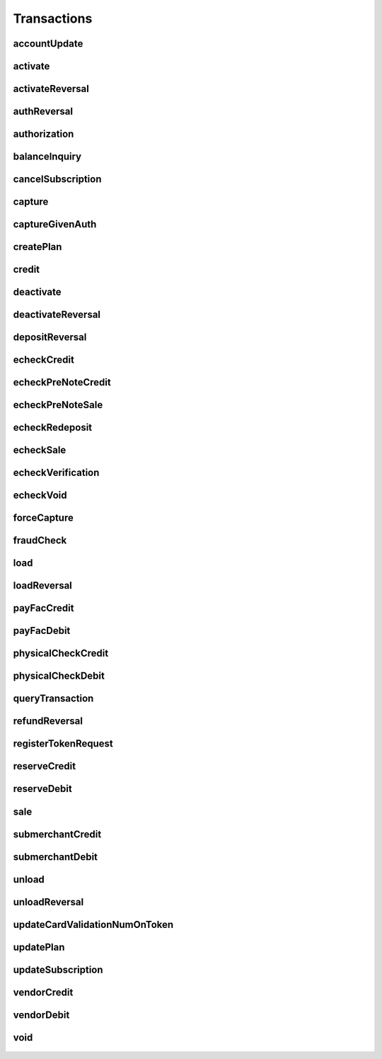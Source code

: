 Transactions
============

accountUpdate
-------------
    .. py:class:: vantivsdk.fields.accountUpdate

        :var cardOrToken: instance of :py:class:`vantivsdk.fields.card`, :py:class:`vantivsdk.fields.token`, 
        :var customerId: String or Number
        :var id: String or Number
        :var orderId: String or Number
        :var reportGroup: String or Number

activate
--------
    .. py:class:: vantivsdk.fields.activate

        :var amount: String or Number
        :var card: instance of :py:class:`vantivsdk.fields.cardType`
        :var customerId: String or Number
        :var id: String or Number
        :var orderId: String or Number
        :var orderSource: String or Number
        :var reportGroup: String or Number
        :var virtualGiftCard: instance of :py:class:`vantivsdk.fields.virtualGiftCardType`

activateReversal
----------------
    .. py:class:: vantivsdk.fields.activateReversal

        :var customerId: String or Number
        :var id: String or Number
        :var litleTxnId: String or Number
        :var reportGroup: String or Number

authReversal
------------
    .. py:class:: vantivsdk.fields.authReversal

        :var actionReason: String or Number
        :var amount: String or Number
        :var customerId: String or Number
        :var id: String or Number
        :var litleTxnId: String or Number
        :var payPalNotes: String or Number
        :var reportGroup: String or Number
        :var surchargeAmount: String or Number

authorization
-------------
    .. py:class:: vantivsdk.fields.authorization

        :var advancedFraudChecks: instance of :py:class:`vantivsdk.fields.advancedFraudChecksType`
        :var allowPartialAuth: String or Number
        :var amexAggregatorData: instance of :py:class:`vantivsdk.fields.amexAggregatorData`
        :var amount: String or Number
        :var applepay: instance of :py:class:`vantivsdk.fields.applepayType`
        :var billMeLaterRequest: instance of :py:class:`vantivsdk.fields.billMeLaterRequest`
        :var billToAddress: instance of :py:class:`vantivsdk.fields.billToAddress`
        :var card: instance of :py:class:`vantivsdk.fields.cardType`
        :var cardholderAuthentication: instance of :py:class:`vantivsdk.fields.fraudCheckType`
        :var customBilling: instance of :py:class:`vantivsdk.fields.customBilling`
        :var customerId: String or Number
        :var customerInfo: instance of :py:class:`vantivsdk.fields.customerInfo`
        :var debtRepayment: String or Number
        :var enhancedData: instance of :py:class:`vantivsdk.fields.enhancedData`
        :var filtering: instance of :py:class:`vantivsdk.fields.filteringType`
        :var fraudFilterOverride: String or Number
        :var healthcareIIAS: instance of :py:class:`vantivsdk.fields.healthcareIIAS`
        :var id: String or Number
        :var litleTxnId: String or Number
        :var merchantData: instance of :py:class:`vantivsdk.fields.merchantDataType`
        :var mpos: instance of :py:class:`vantivsdk.fields.mposType`
        :var orderId: String or Number
        :var orderSource: String or Number
        :var originalNetworkTransactionId: String or Number
        :var originalTransactionAmount: String or Number
        :var paypage: instance of :py:class:`vantivsdk.fields.cardPaypageType`
        :var paypal: instance of :py:class:`vantivsdk.fields.payPal`
        :var pos: instance of :py:class:`vantivsdk.fields.pos`
        :var processingInstructions: instance of :py:class:`vantivsdk.fields.processingInstructions`
        :var processingType: String or Number
        :var recurringRequest: instance of :py:class:`vantivsdk.fields.recurringRequestType`
        :var recyclingRequest: instance of :py:class:`vantivsdk.fields.recyclingRequestType`
        :var reportGroup: String or Number
        :var secondaryAmount: String or Number
        :var shipToAddress: instance of :py:class:`vantivsdk.fields.shipToAddress`
        :var surchargeAmount: String or Number
        :var taxType: String or Number
        :var token: instance of :py:class:`vantivsdk.fields.cardTokenType`
        :var wallet: instance of :py:class:`vantivsdk.fields.wallet`

balanceInquiry
--------------
    .. py:class:: vantivsdk.fields.balanceInquiry

        :var card: instance of :py:class:`vantivsdk.fields.cardType`
        :var customerId: String or Number
        :var id: String or Number
        :var orderId: String or Number
        :var orderSource: String or Number
        :var reportGroup: String or Number

cancelSubscription
------------------
    .. py:class:: vantivsdk.fields.cancelSubscription

        :var subscriptionId: String or Number

capture
-------
    .. py:class:: vantivsdk.fields.capture

        :var amount: String or Number
        :var customBilling: instance of :py:class:`vantivsdk.fields.customBilling`
        :var customerId: String or Number
        :var enhancedData: instance of :py:class:`vantivsdk.fields.enhancedData`
        :var id: String or Number
        :var litleTxnId: String or Number
        :var partial: String or Number
        :var payPalNotes: String or Number
        :var payPalOrderComplete: String or Number
        :var pin: String or Number
        :var processingInstructions: instance of :py:class:`vantivsdk.fields.processingInstructions`
        :var reportGroup: String or Number
        :var surchargeAmount: String or Number

captureGivenAuth
----------------
    .. py:class:: vantivsdk.fields.captureGivenAuth

        :var amexAggregatorData: instance of :py:class:`vantivsdk.fields.amexAggregatorData`
        :var amount: String or Number
        :var authInformation: instance of :py:class:`vantivsdk.fields.authInformation`
        :var billMeLaterRequest: instance of :py:class:`vantivsdk.fields.billMeLaterRequest`
        :var billToAddress: instance of :py:class:`vantivsdk.fields.billToAddress`
        :var card: instance of :py:class:`vantivsdk.fields.cardType`
        :var customBilling: instance of :py:class:`vantivsdk.fields.customBilling`
        :var customerId: String or Number
        :var debtRepayment: String or Number
        :var enhancedData: instance of :py:class:`vantivsdk.fields.enhancedData`
        :var id: String or Number
        :var merchantData: instance of :py:class:`vantivsdk.fields.merchantDataType`
        :var mpos: instance of :py:class:`vantivsdk.fields.mposType`
        :var orderId: String or Number
        :var orderSource: String or Number
        :var originalNetworkTransactionId: String or Number
        :var originalTransactionAmount: String or Number
        :var paypage: instance of :py:class:`vantivsdk.fields.cardPaypageType`
        :var pos: instance of :py:class:`vantivsdk.fields.pos`
        :var processingInstructions: instance of :py:class:`vantivsdk.fields.processingInstructions`
        :var processingType: String or Number
        :var reportGroup: String or Number
        :var secondaryAmount: String or Number
        :var shipToAddress: instance of :py:class:`vantivsdk.fields.shipToAddress`
        :var surchargeAmount: String or Number
        :var taxType: String or Number
        :var token: instance of :py:class:`vantivsdk.fields.cardTokenType`

createPlan
----------
    .. py:class:: vantivsdk.fields.createPlan

        :var active: String or Number
        :var amount: String or Number
        :var description: String or Number
        :var intervalType: String or Number
        :var name: String or Number
        :var numberOfPayments: String or Number
        :var planCode: String or Number
        :var trialIntervalType: String or Number
        :var trialNumberOfIntervals: String or Number

credit
------
    .. py:class:: vantivsdk.fields.credit

        :var actionReason: String or Number
        :var amexAggregatorData: instance of :py:class:`vantivsdk.fields.amexAggregatorData`
        :var amount: String or Number
        :var billMeLaterRequest: instance of :py:class:`vantivsdk.fields.billMeLaterRequest`
        :var billToAddress: instance of :py:class:`vantivsdk.fields.billToAddress`
        :var card: instance of :py:class:`vantivsdk.fields.cardType`
        :var customBilling: instance of :py:class:`vantivsdk.fields.customBilling`
        :var customerId: String or Number
        :var enhancedData: instance of :py:class:`vantivsdk.fields.enhancedData`
        :var id: String or Number
        :var litleTxnId: String or Number
        :var merchantData: instance of :py:class:`vantivsdk.fields.merchantDataType`
        :var mpos: instance of :py:class:`vantivsdk.fields.mposType`
        :var orderId: String or Number
        :var orderSource: String or Number
        :var payPalNotes: String or Number
        :var paypage: instance of :py:class:`vantivsdk.fields.cardPaypageType`
        :var paypal: instance of :py:class:`vantivsdk.fields.payPal`
        :var pin: String or Number
        :var pos: instance of :py:class:`vantivsdk.fields.pos`
        :var processingInstructions: instance of :py:class:`vantivsdk.fields.processingInstructions`
        :var reportGroup: String or Number
        :var secondaryAmount: String or Number
        :var surchargeAmount: String or Number
        :var taxType: String or Number
        :var token: instance of :py:class:`vantivsdk.fields.cardTokenType`

deactivate
----------
    .. py:class:: vantivsdk.fields.deactivate

        :var card: instance of :py:class:`vantivsdk.fields.cardType`
        :var customerId: String or Number
        :var id: String or Number
        :var orderId: String or Number
        :var orderSource: String or Number
        :var reportGroup: String or Number

deactivateReversal
------------------
    .. py:class:: vantivsdk.fields.deactivateReversal

        :var customerId: String or Number
        :var id: String or Number
        :var litleTxnId: String or Number
        :var reportGroup: String or Number

depositReversal
---------------
    .. py:class:: vantivsdk.fields.depositReversal

        :var customerId: String or Number
        :var id: String or Number
        :var litleTxnId: String or Number
        :var reportGroup: String or Number

echeckCredit
------------
    .. py:class:: vantivsdk.fields.echeckCredit

        :var amount: String or Number
        :var billToAddress: instance of :py:class:`vantivsdk.fields.billToAddress`
        :var customBilling: instance of :py:class:`vantivsdk.fields.customBilling`
        :var customerId: String or Number
        :var echeckOrEcheckToken: instance of :py:class:`vantivsdk.fields.echeck`, :py:class:`vantivsdk.fields.echeckToken`, 
        :var id: String or Number
        :var litleTxnId: String or Number
        :var merchantData: instance of :py:class:`vantivsdk.fields.merchantDataType`
        :var orderId: String or Number
        :var orderSource: String or Number
        :var reportGroup: String or Number
        :var secondaryAmount: String or Number

echeckPreNoteCredit
-------------------
    .. py:class:: vantivsdk.fields.echeckPreNoteCredit

        :var billToAddress: instance of :py:class:`vantivsdk.fields.billToAddress`
        :var customerId: String or Number
        :var echeck: instance of :py:class:`vantivsdk.fields.echeck`
        :var id: String or Number
        :var merchantData: instance of :py:class:`vantivsdk.fields.merchantDataType`
        :var orderId: String or Number
        :var orderSource: String or Number
        :var reportGroup: String or Number

echeckPreNoteSale
-----------------
    .. py:class:: vantivsdk.fields.echeckPreNoteSale

        :var billToAddress: instance of :py:class:`vantivsdk.fields.billToAddress`
        :var customerId: String or Number
        :var echeck: instance of :py:class:`vantivsdk.fields.echeck`
        :var id: String or Number
        :var merchantData: instance of :py:class:`vantivsdk.fields.merchantDataType`
        :var orderId: String or Number
        :var orderSource: String or Number
        :var reportGroup: String or Number

echeckRedeposit
---------------
    .. py:class:: vantivsdk.fields.echeckRedeposit

        :var customerId: String or Number
        :var echeckOrEcheckToken: instance of :py:class:`vantivsdk.fields.echeck`, :py:class:`vantivsdk.fields.echeckToken`, 
        :var id: String or Number
        :var litleTxnId: String or Number
        :var merchantData: instance of :py:class:`vantivsdk.fields.merchantDataType`
        :var reportGroup: String or Number

echeckSale
----------
    .. py:class:: vantivsdk.fields.echeckSale

        :var amount: String or Number
        :var billToAddress: instance of :py:class:`vantivsdk.fields.billToAddress`
        :var customBilling: instance of :py:class:`vantivsdk.fields.customBilling`
        :var customerId: String or Number
        :var echeckOrEcheckToken: instance of :py:class:`vantivsdk.fields.echeck`, :py:class:`vantivsdk.fields.echeckToken`, 
        :var id: String or Number
        :var litleTxnId: String or Number
        :var merchantData: instance of :py:class:`vantivsdk.fields.merchantDataType`
        :var orderId: String or Number
        :var orderSource: String or Number
        :var reportGroup: String or Number
        :var secondaryAmount: String or Number
        :var shipToAddress: instance of :py:class:`vantivsdk.fields.shipToAddress`
        :var verify: String or Number

echeckVerification
------------------
    .. py:class:: vantivsdk.fields.echeckVerification

        :var amount: String or Number
        :var billToAddress: instance of :py:class:`vantivsdk.fields.billToAddress`
        :var customerId: String or Number
        :var echeckOrEcheckToken: instance of :py:class:`vantivsdk.fields.echeck`, :py:class:`vantivsdk.fields.echeckToken`, 
        :var id: String or Number
        :var litleTxnId: String or Number
        :var merchantData: instance of :py:class:`vantivsdk.fields.merchantDataType`
        :var orderId: String or Number
        :var orderSource: String or Number
        :var reportGroup: String or Number

echeckVoid
----------
    .. py:class:: vantivsdk.fields.echeckVoid

        :var customerId: String or Number
        :var id: String or Number
        :var litleTxnId: String or Number
        :var reportGroup: String or Number

forceCapture
------------
    .. py:class:: vantivsdk.fields.forceCapture

        :var amexAggregatorData: instance of :py:class:`vantivsdk.fields.amexAggregatorData`
        :var amount: String or Number
        :var billToAddress: instance of :py:class:`vantivsdk.fields.billToAddress`
        :var card: instance of :py:class:`vantivsdk.fields.cardType`
        :var customBilling: instance of :py:class:`vantivsdk.fields.customBilling`
        :var customerId: String or Number
        :var debtRepayment: String or Number
        :var enhancedData: instance of :py:class:`vantivsdk.fields.enhancedData`
        :var id: String or Number
        :var merchantData: instance of :py:class:`vantivsdk.fields.merchantDataType`
        :var mpos: instance of :py:class:`vantivsdk.fields.mposType`
        :var orderId: String or Number
        :var orderSource: String or Number
        :var paypage: instance of :py:class:`vantivsdk.fields.cardPaypageType`
        :var pos: instance of :py:class:`vantivsdk.fields.pos`
        :var processingInstructions: instance of :py:class:`vantivsdk.fields.processingInstructions`
        :var processingType: String or Number
        :var reportGroup: String or Number
        :var secondaryAmount: String or Number
        :var surchargeAmount: String or Number
        :var taxType: String or Number
        :var token: instance of :py:class:`vantivsdk.fields.cardTokenType`

fraudCheck
----------
    .. py:class:: vantivsdk.fields.fraudCheck

        :var advancedFraudChecks: instance of :py:class:`vantivsdk.fields.advancedFraudChecksType`
        :var amount: String or Number
        :var billToAddress: instance of :py:class:`vantivsdk.fields.billToAddress`
        :var customerId: String or Number
        :var id: String or Number
        :var reportGroup: String or Number
        :var shipToAddress: instance of :py:class:`vantivsdk.fields.shipToAddress`

load
----
    .. py:class:: vantivsdk.fields.load

        :var amount: String or Number
        :var card: instance of :py:class:`vantivsdk.fields.cardType`
        :var customerId: String or Number
        :var id: String or Number
        :var orderId: String or Number
        :var orderSource: String or Number
        :var reportGroup: String or Number

loadReversal
------------
    .. py:class:: vantivsdk.fields.loadReversal

        :var customerId: String or Number
        :var id: String or Number
        :var litleTxnId: String or Number
        :var reportGroup: String or Number

payFacCredit
------------
    .. py:class:: vantivsdk.fields.payFacCredit

        :var amount: String or Number
        :var customerId: String or Number
        :var fundingSubmerchantId: String or Number
        :var fundsTransferId: String or Number
        :var id: String or Number
        :var reportGroup: String or Number

payFacDebit
-----------
    .. py:class:: vantivsdk.fields.payFacDebit

        :var amount: String or Number
        :var customerId: String or Number
        :var fundingSubmerchantId: String or Number
        :var fundsTransferId: String or Number
        :var id: String or Number
        :var reportGroup: String or Number

physicalCheckCredit
-------------------
    .. py:class:: vantivsdk.fields.physicalCheckCredit

        :var amount: String or Number
        :var customerId: String or Number
        :var fundingSubmerchantId: String or Number
        :var fundsTransferId: String or Number
        :var id: String or Number
        :var reportGroup: String or Number

physicalCheckDebit
------------------
    .. py:class:: vantivsdk.fields.physicalCheckDebit

        :var amount: String or Number
        :var customerId: String or Number
        :var fundingSubmerchantId: String or Number
        :var fundsTransferId: String or Number
        :var id: String or Number
        :var reportGroup: String or Number

queryTransaction
----------------
    .. py:class:: vantivsdk.fields.queryTransaction

        :var customerId: String or Number
        :var id: String or Number
        :var origAccountNumber: String or Number
        :var origActionType: String or Number
        :var origId: String or Number
        :var origLitleTxnId: String or Number
        :var origOrderId: String or Number
        :var reportGroup: String or Number

refundReversal
--------------
    .. py:class:: vantivsdk.fields.refundReversal

        :var customerId: String or Number
        :var id: String or Number
        :var litleTxnId: String or Number
        :var reportGroup: String or Number

registerTokenRequest
--------------------
    .. py:class:: vantivsdk.fields.registerTokenRequest

        :var accountNumber: String or Number
        :var applepay: instance of :py:class:`vantivsdk.fields.applepayType`
        :var cardValidationNum: String or Number
        :var customerId: String or Number
        :var echeckForToken: instance of :py:class:`vantivsdk.fields.echeckForTokenType`
        :var id: String or Number
        :var mpos: instance of :py:class:`vantivsdk.fields.mposType`
        :var orderId: String or Number
        :var paypageRegistrationId: String or Number
        :var reportGroup: String or Number

reserveCredit
-------------
    .. py:class:: vantivsdk.fields.reserveCredit

        :var amount: String or Number
        :var customerId: String or Number
        :var fundingSubmerchantId: String or Number
        :var fundsTransferId: String or Number
        :var id: String or Number
        :var reportGroup: String or Number

reserveDebit
------------
    .. py:class:: vantivsdk.fields.reserveDebit

        :var amount: String or Number
        :var customerId: String or Number
        :var fundingSubmerchantId: String or Number
        :var fundsTransferId: String or Number
        :var id: String or Number
        :var reportGroup: String or Number

sale
----
    .. py:class:: vantivsdk.fields.sale

        :var advancedFraudChecks: instance of :py:class:`vantivsdk.fields.advancedFraudChecksType`
        :var allowPartialAuth: String or Number
        :var amexAggregatorData: instance of :py:class:`vantivsdk.fields.amexAggregatorData`
        :var amount: String or Number
        :var applepay: instance of :py:class:`vantivsdk.fields.applepayType`
        :var billMeLaterRequest: instance of :py:class:`vantivsdk.fields.billMeLaterRequest`
        :var billToAddress: instance of :py:class:`vantivsdk.fields.billToAddress`
        :var card: instance of :py:class:`vantivsdk.fields.cardType`
        :var cardholderAuthentication: instance of :py:class:`vantivsdk.fields.fraudCheckType`
        :var customBilling: instance of :py:class:`vantivsdk.fields.customBilling`
        :var customerId: String or Number
        :var customerInfo: instance of :py:class:`vantivsdk.fields.customerInfo`
        :var debtRepayment: String or Number
        :var enhancedData: instance of :py:class:`vantivsdk.fields.enhancedData`
        :var filtering: instance of :py:class:`vantivsdk.fields.filteringType`
        :var fraudCheck: instance of :py:class:`vantivsdk.fields.fraudCheckType`
        :var fraudFilterOverride: String or Number
        :var giropay: instance of :py:class:`vantivsdk.fields.giropayType`
        :var healthcareIIAS: instance of :py:class:`vantivsdk.fields.healthcareIIAS`
        :var id: String or Number
        :var ideal: instance of :py:class:`vantivsdk.fields.idealType`
        :var litleInternalRecurringRequest: instance of :py:class:`vantivsdk.fields.litleInternalRecurringRequestType`
        :var litleTxnId: String or Number
        :var merchantData: instance of :py:class:`vantivsdk.fields.merchantDataType`
        :var mpos: instance of :py:class:`vantivsdk.fields.mposType`
        :var orderId: String or Number
        :var orderSource: String or Number
        :var originalNetworkTransactionId: String or Number
        :var originalTransactionAmount: String or Number
        :var payPalNotes: String or Number
        :var payPalOrderComplete: String or Number
        :var paypage: instance of :py:class:`vantivsdk.fields.cardPaypageType`
        :var paypal: instance of :py:class:`vantivsdk.fields.payPal`
        :var pos: instance of :py:class:`vantivsdk.fields.pos`
        :var processingInstructions: instance of :py:class:`vantivsdk.fields.processingInstructions`
        :var processingType: String or Number
        :var recurringRequest: instance of :py:class:`vantivsdk.fields.recurringRequestType`
        :var recyclingRequest: instance of :py:class:`vantivsdk.fields.recyclingRequestType`
        :var reportGroup: String or Number
        :var secondaryAmount: String or Number
        :var sepaDirectDebit: instance of :py:class:`vantivsdk.fields.sepaDirectDebitType`
        :var shipToAddress: instance of :py:class:`vantivsdk.fields.shipToAddress`
        :var sofort: instance of :py:class:`vantivsdk.fields.sofortType`
        :var surchargeAmount: String or Number
        :var taxType: String or Number
        :var token: instance of :py:class:`vantivsdk.fields.cardTokenType`
        :var wallet: instance of :py:class:`vantivsdk.fields.wallet`

submerchantCredit
-----------------
    .. py:class:: vantivsdk.fields.submerchantCredit

        :var accountInfo: instance of :py:class:`vantivsdk.fields.echeckType`
        :var amount: String or Number
        :var customerId: String or Number
        :var fundingSubmerchantId: String or Number
        :var fundsTransferId: String or Number
        :var id: String or Number
        :var reportGroup: String or Number
        :var submerchantName: String or Number

submerchantDebit
----------------
    .. py:class:: vantivsdk.fields.submerchantDebit

        :var accountInfo: instance of :py:class:`vantivsdk.fields.echeckType`
        :var amount: String or Number
        :var customerId: String or Number
        :var fundingSubmerchantId: String or Number
        :var fundsTransferId: String or Number
        :var id: String or Number
        :var reportGroup: String or Number
        :var submerchantName: String or Number

unload
------
    .. py:class:: vantivsdk.fields.unload

        :var amount: String or Number
        :var card: instance of :py:class:`vantivsdk.fields.cardType`
        :var customerId: String or Number
        :var id: String or Number
        :var orderId: String or Number
        :var orderSource: String or Number
        :var reportGroup: String or Number

unloadReversal
--------------
    .. py:class:: vantivsdk.fields.unloadReversal

        :var customerId: String or Number
        :var id: String or Number
        :var litleTxnId: String or Number
        :var reportGroup: String or Number

updateCardValidationNumOnToken
------------------------------
    .. py:class:: vantivsdk.fields.updateCardValidationNumOnToken

        :var cardValidationNum: String or Number
        :var customerId: String or Number
        :var id: String or Number
        :var litleToken: String or Number
        :var orderId: String or Number
        :var reportGroup: String or Number

updatePlan
----------
    .. py:class:: vantivsdk.fields.updatePlan

        :var active: String or Number
        :var planCode: String or Number

updateSubscription
------------------
    .. py:class:: vantivsdk.fields.updateSubscription

        :var billToAddress: instance of :py:class:`vantivsdk.fields.billToAddress`
        :var billingDate: String or Number
        :var card: instance of :py:class:`vantivsdk.fields.cardType`
        :var createAddOn: instance of :py:class:`vantivsdk.fields.createAddOnType`
        :var createDiscount: instance of :py:class:`vantivsdk.fields.createDiscountType`
        :var deleteAddOn: instance of :py:class:`vantivsdk.fields.deleteAddOnType`
        :var deleteDiscount: instance of :py:class:`vantivsdk.fields.deleteDiscountType`
        :var paypage: instance of :py:class:`vantivsdk.fields.cardPaypageType`
        :var planCode: String or Number
        :var subscriptionId: String or Number
        :var token: instance of :py:class:`vantivsdk.fields.cardTokenType`
        :var updateAddOn: instance of :py:class:`vantivsdk.fields.updateAddOnType`
        :var updateDiscount: instance of :py:class:`vantivsdk.fields.updateDiscountType`

vendorCredit
------------
    .. py:class:: vantivsdk.fields.vendorCredit

        :var accountInfo: instance of :py:class:`vantivsdk.fields.echeckType`
        :var amount: String or Number
        :var customerId: String or Number
        :var fundingSubmerchantId: String or Number
        :var fundsTransferId: String or Number
        :var id: String or Number
        :var reportGroup: String or Number
        :var vendorName: String or Number

vendorDebit
-----------
    .. py:class:: vantivsdk.fields.vendorDebit

        :var accountInfo: instance of :py:class:`vantivsdk.fields.echeckType`
        :var amount: String or Number
        :var customerId: String or Number
        :var fundingSubmerchantId: String or Number
        :var fundsTransferId: String or Number
        :var id: String or Number
        :var reportGroup: String or Number
        :var vendorName: String or Number

void
----
    .. py:class:: vantivsdk.fields.void

        :var customerId: String or Number
        :var id: String or Number
        :var litleTxnId: String or Number
        :var processingInstructions: instance of :py:class:`vantivsdk.fields.processingInstructions`
        :var reportGroup: String or Number

